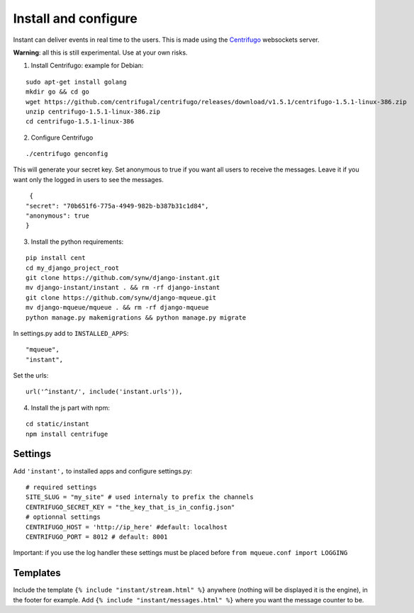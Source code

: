 Install and configure
=====================

Instant can deliver events in real time to the users. This is made using the 
`Centrifugo <https://github.com/centrifugal/centrifugo/>`_  websockets server.
 
**Warning**: all this is still experimental. Use at your own risks.

1. Install Centrifugo: example for Debian: 

.. highlight:: bash

::

   sudo apt-get install golang
   mkdir go && cd go
   wget https://github.com/centrifugal/centrifugo/releases/download/v1.5.1/centrifugo-1.5.1-linux-386.zip
   unzip centrifugo-1.5.1-linux-386.zip
   cd centrifugo-1.5.1-linux-386


2. Configure Centrifugo

::

   ./centrifugo genconfig
   
This will generate your secret key. Set anonymous to true if you want all users to receive the messages. 
Leave it if you want only the logged in users to see the messages.

.. highlight:: javascript

::

   {
  "secret": "70b651f6-775a-4949-982b-b387b31c1d84",
  "anonymous": true
  }

3. Install the python requirements:

::

   pip install cent
   cd my_django_project_root
   git clone https://github.com/synw/django-instant.git
   mv django-instant/instant . && rm -rf django-instant
   git clone https://github.com/synw/django-mqueue.git
   mv django-mqueue/mqueue . && rm -rf django-mqueue
   python manage.py makemigrations && python manage.py migrate
   
In settings.py add to ``INSTALLED_APPS``:

   .. highlight:: python

::

   "mqueue",
   "instant",

Set the urls:

.. highlight:: python

::

   url('^instant/', include('instant.urls')),
   
4. Install the js part with npm:

.. highlight:: python

::

   cd static/instant
   npm install centrifuge

Settings
~~~~~~~~

Add ``'instant',`` to installed apps and configure settings.py:

::

   # required settings
   SITE_SLUG = "my_site" # used internaly to prefix the channels
   CENTRIFUGO_SECRET_KEY = "the_key_that_is_in_config.json"
   # optionnal settings
   CENTRIFUGO_HOST = 'http://ip_here' #default: localhost
   CENTRIFUGO_PORT = 8012 # default: 8001



Important: if you use the log handler these settings must be placed before ``from mqueue.conf import LOGGING``

Templates
~~~~~~~~~

Include the template ``{% include "instant/stream.html" %}`` anywhere (nothing will be displayed it is the engine), 
in the footer for example. Add ``{% include "instant/messages.html" %}`` where you want the message counter to be.
